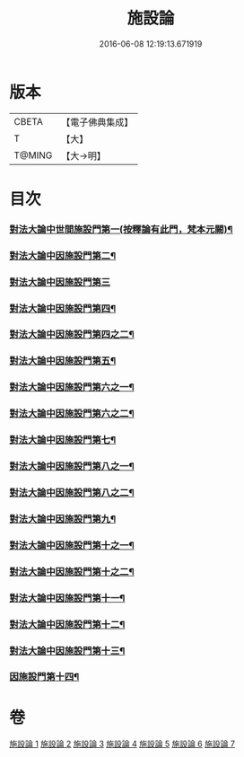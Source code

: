#+TITLE: 施設論 
#+DATE: 2016-06-08 12:19:13.671919

* 版本
 |     CBETA|【電子佛典集成】|
 |         T|【大】     |
 |    T@MING|【大→明】   |

* 目次
*** [[file:KR6l0003_001.txt::001-0514a19][對法大論中世間施設門第一(按釋論有此門，梵本元闕)¶]]
*** [[file:KR6l0003_001.txt::001-0514a20][對法大論中因施設門第二¶]]
*** [[file:KR6l0003_001.txt::001-0515c29][對法大論中因施設門第三]]
*** [[file:KR6l0003_002.txt::002-0517a12][對法大論中因施設門第四¶]]
*** [[file:KR6l0003_003.txt::003-0519a13][對法大論中因施設門第四之二¶]]
*** [[file:KR6l0003_003.txt::003-0519c8][對法大論中因施設門第五¶]]
*** [[file:KR6l0003_003.txt::003-0520c9][對法大論中因施設門第六之一¶]]
*** [[file:KR6l0003_004.txt::004-0521b15][對法大論中因施設門第六之二¶]]
*** [[file:KR6l0003_004.txt::004-0521c20][對法大論中因施設門第七¶]]
*** [[file:KR6l0003_004.txt::004-0523a13][對法大論中因施設門第八之一¶]]
*** [[file:KR6l0003_005.txt::005-0523b21][對法大論中因施設門第八之二¶]]
*** [[file:KR6l0003_005.txt::005-0524a11][對法大論中因施設門第九¶]]
*** [[file:KR6l0003_005.txt::005-0525a23][對法大論中因施設門第十之一¶]]
*** [[file:KR6l0003_006.txt::006-0525b26][對法大論中因施設門第十之二¶]]
*** [[file:KR6l0003_006.txt::006-0526a5][對法大論中因施設門第十一¶]]
*** [[file:KR6l0003_006.txt::006-0526c9][對法大論中因施設門第十二¶]]
*** [[file:KR6l0003_007.txt::007-0527b22][對法大論中因施設門第十三¶]]
*** [[file:KR6l0003_007.txt::007-0528c5][因施設門第十四¶]]

* 卷
[[file:KR6l0003_001.txt][施設論 1]]
[[file:KR6l0003_002.txt][施設論 2]]
[[file:KR6l0003_003.txt][施設論 3]]
[[file:KR6l0003_004.txt][施設論 4]]
[[file:KR6l0003_005.txt][施設論 5]]
[[file:KR6l0003_006.txt][施設論 6]]
[[file:KR6l0003_007.txt][施設論 7]]

